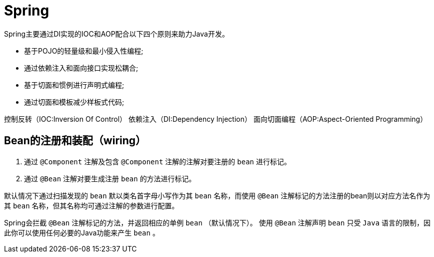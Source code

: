 = Spring

Spring主要通过DI实现的IOC和AOP配合以下四个原则来助力Java开发。

* 基于POJO的轻量级和最小侵入性编程;
* 通过依赖注入和面向接口实现松耦合;
* 基于切面和惯例进行声明式编程;
* 通过切面和模板减少样板式代码;

控制反转（IOC:Inversion Of Control）
依赖注入（DI:Dependency Injection）
面向切面编程（AOP:Aspect-Oriented Programming）

== Bean的注册和装配（wiring）

1. 通过 `@Component` 注解及包含 `@Component` 注解的注解对要注册的 `bean` 进行标记。
2. 通过 `@Bean` 注解对要生成注册 `bean` 的方法进行标记。

默认情况下通过扫描发现的 `bean` 默以类名首字母小写作为其 `bean` 名称，而使用 `@Bean` 注解标记的方法注册的bean则以对应方法名作为其 `bean` 名称，但其名称均可通过注解的参数进行配置。

Spring会拦截 `@Bean` 注解标记的方法，并返回相应的单例 `bean` （默认情况下）。
使用 `@Bean` 注解声明 `bean` 只受 `Java` 语言的限制，因此你可以使用任何必要的Java功能来产生 `bean` 。
